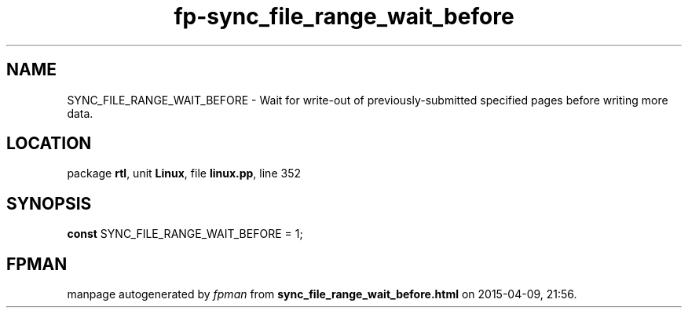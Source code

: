 .\" file autogenerated by fpman
.TH "fp-sync_file_range_wait_before" 3 "2014-03-14" "fpman" "Free Pascal Programmer's Manual"
.SH NAME
SYNC_FILE_RANGE_WAIT_BEFORE - Wait for write-out of previously-submitted specified pages before writing more data.
.SH LOCATION
package \fBrtl\fR, unit \fBLinux\fR, file \fBlinux.pp\fR, line 352
.SH SYNOPSIS
\fBconst\fR SYNC_FILE_RANGE_WAIT_BEFORE = 1;

.SH FPMAN
manpage autogenerated by \fIfpman\fR from \fBsync_file_range_wait_before.html\fR on 2015-04-09, 21:56.

